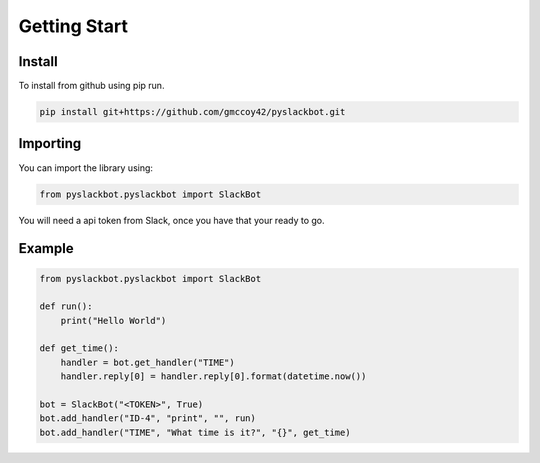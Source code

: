 Getting Start
=============

Install
+++++++

To install from github using pip run.

.. code-block:: bash

    pip install git+https://github.com/gmccoy42/pyslackbot.git

Importing
+++++++++

You can import the library using:

.. code-block:: python

    from pyslackbot.pyslackbot import SlackBot



You will need a api token from Slack, once you have that your ready to go.

Example
+++++++

.. code-block:: python

    from pyslackbot.pyslackbot import SlackBot

    def run():
        print("Hello World")

    def get_time():
        handler = bot.get_handler("TIME")
        handler.reply[0] = handler.reply[0].format(datetime.now())

    bot = SlackBot("<TOKEN>", True)
    bot.add_handler("ID-4", "print", "", run)
    bot.add_handler("TIME", "What time is it?", "{}", get_time)
